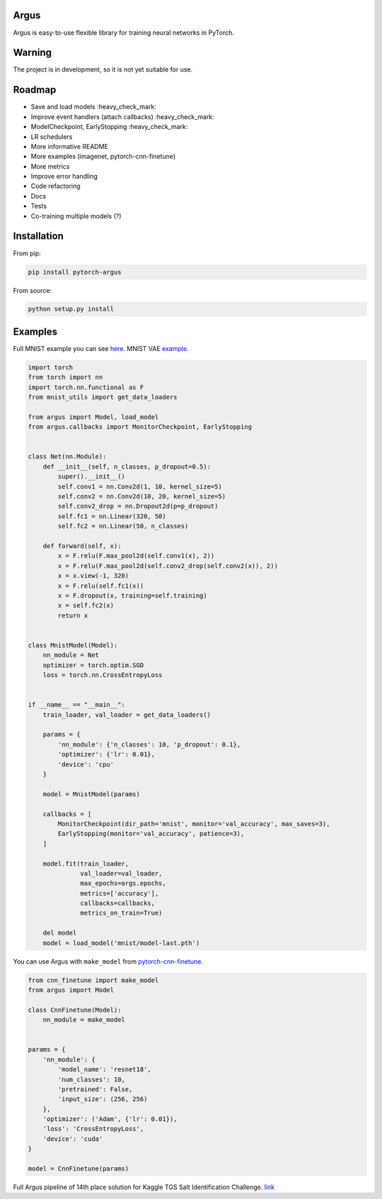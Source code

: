 Argus
=====

Argus is easy-to-use flexible library for training neural networks in PyTorch.


Warning
=======
The project is in development, so it is not yet suitable for use.


Roadmap
=======
* Save and load models :heavy_check_mark:
* Improve event handlers (attach callbacks) :heavy_check_mark:
* ModelCheckpoint, EarlyStopping :heavy_check_mark:
* LR schedulers
* More informative README
* More examples (imagenet, pytorch-cnn-finetune)
* More metrics
* Improve error handling
* Code refactoring
* Docs
* Tests
* Co-training multiple models (?)


Installation
============

From pip:

.. code:: bash

    pip install pytorch-argus

From source:

.. code:: bash

    python setup.py install


Examples
========

Full MNIST example you can see `here <https://github.com/lRomul/argus/blob/master/examples/mnist.py>`_.
MNIST VAE `example <https://github.com/lRomul/argus/blob/master/examples/mnist_vae.py>`_.

.. code-block:: python

    import torch
    from torch import nn
    import torch.nn.functional as F
    from mnist_utils import get_data_loaders

    from argus import Model, load_model
    from argus.callbacks import MonitorCheckpoint, EarlyStopping


    class Net(nn.Module):
        def __init__(self, n_classes, p_dropout=0.5):
            super().__init__()
            self.conv1 = nn.Conv2d(1, 10, kernel_size=5)
            self.conv2 = nn.Conv2d(10, 20, kernel_size=5)
            self.conv2_drop = nn.Dropout2d(p=p_dropout)
            self.fc1 = nn.Linear(320, 50)
            self.fc2 = nn.Linear(50, n_classes)

        def forward(self, x):
            x = F.relu(F.max_pool2d(self.conv1(x), 2))
            x = F.relu(F.max_pool2d(self.conv2_drop(self.conv2(x)), 2))
            x = x.view(-1, 320)
            x = F.relu(self.fc1(x))
            x = F.dropout(x, training=self.training)
            x = self.fc2(x)
            return x


    class MnistModel(Model):
        nn_module = Net
        optimizer = torch.optim.SGD
        loss = torch.nn.CrossEntropyLoss


    if __name__ == "__main__":
        train_loader, val_loader = get_data_loaders()

        params = {
            'nn_module': {'n_classes': 10, 'p_dropout': 0.1},
            'optimizer': {'lr': 0.01},
            'device': 'cpu'
        }

        model = MnistModel(params)

        callbacks = [
            MonitorCheckpoint(dir_path='mnist', monitor='val_accuracy', max_saves=3),
            EarlyStopping(monitor='val_accuracy', patience=3),
        ]

        model.fit(train_loader,
                  val_loader=val_loader,
                  max_epochs=args.epochs,
                  metrics=['accuracy'],
                  callbacks=callbacks,
                  metrics_on_train=True)

        del model
        model = load_model('mnist/model-last.pth')


You can use Argus with ``make_model`` from `pytorch-cnn-finetune <https://github.com/creafz/pytorch-cnn-finetune>`_.

.. code-block:: python

    from cnn_finetune import make_model
    from argus import Model

    class CnnFinetune(Model):
        nn_module = make_model


    params = {
        'nn_module': {
            'model_name': 'resnet18',
            'num_classes': 10,
            'pretrained': False,
            'input_size': (256, 256)
        },
        'optimizer': ('Adam', {'lr': 0.01}),
        'loss': 'CrossEntropyLoss',
        'device': 'cuda'
    }

    model = CnnFinetune(params)
    
Full Argus pipeline of 14th place solution for Kaggle TGS Salt Identification Challenge. `link <https://github.com/lRomul/argus-tgs-salt>`_
